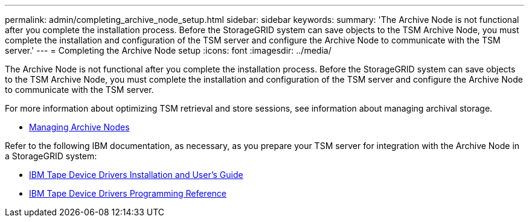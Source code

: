 ---
permalink: admin/completing_archive_node_setup.html
sidebar: sidebar
keywords:
summary: 'The Archive Node is not functional after you complete the installation process. Before the StorageGRID system can save objects to the TSM Archive Node, you must complete the installation and configuration of the TSM server and configure the Archive Node to communicate with the TSM server.'
---
= Completing the Archive Node setup
:icons: font
:imagesdir: ../media/

[.lead]
The Archive Node is not functional after you complete the installation process. Before the StorageGRID system can save objects to the TSM Archive Node, you must complete the installation and configuration of the TSM server and configure the Archive Node to communicate with the TSM server.

For more information about optimizing TSM retrieval and store sessions, see information about managing archival storage.

* xref:managing_archive_nodes.adoc[Managing Archive Nodes]

Refer to the following IBM documentation, as necessary, as you prepare your TSM server for integration with the Archive Node in a StorageGRID system:

* http://www.ibm.com/support/docview.wss?rs=577&uid=ssg1S7002972[IBM Tape Device Drivers Installation and User's Guide^]

* http://www.ibm.com/support/docview.wss?rs=577&uid=ssg1S7003032[IBM Tape Device Drivers Programming Reference^]
